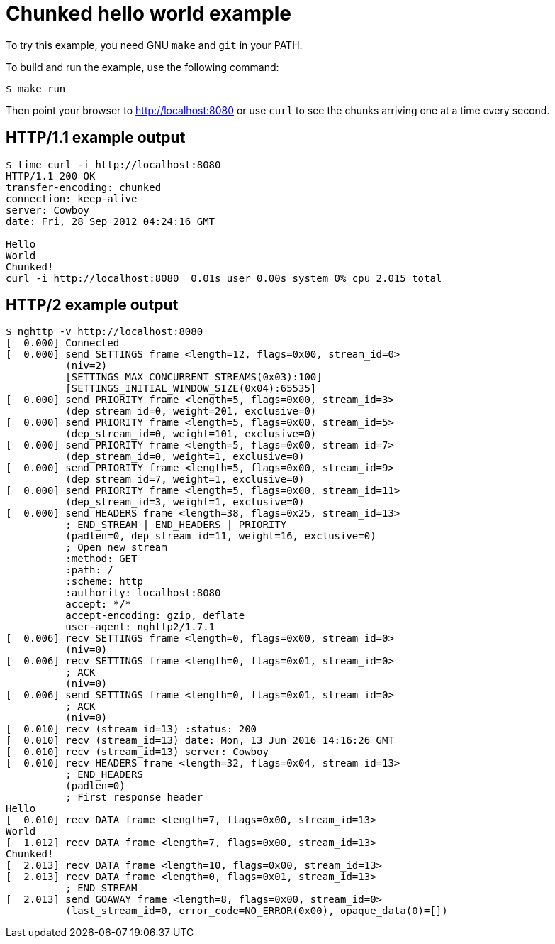 = Chunked hello world example

To try this example, you need GNU `make` and `git` in your PATH.

To build and run the example, use the following command:

[source,bash]
$ make run

Then point your browser to http://localhost:8080
or use `curl` to see the chunks arriving one at a time every second.

== HTTP/1.1 example output

[source,bash]
----
$ time curl -i http://localhost:8080
HTTP/1.1 200 OK
transfer-encoding: chunked
connection: keep-alive
server: Cowboy
date: Fri, 28 Sep 2012 04:24:16 GMT

Hello
World
Chunked!
curl -i http://localhost:8080  0.01s user 0.00s system 0% cpu 2.015 total
----

== HTTP/2 example output

[source,bash]
----
$ nghttp -v http://localhost:8080
[  0.000] Connected
[  0.000] send SETTINGS frame <length=12, flags=0x00, stream_id=0>
          (niv=2)
          [SETTINGS_MAX_CONCURRENT_STREAMS(0x03):100]
          [SETTINGS_INITIAL_WINDOW_SIZE(0x04):65535]
[  0.000] send PRIORITY frame <length=5, flags=0x00, stream_id=3>
          (dep_stream_id=0, weight=201, exclusive=0)
[  0.000] send PRIORITY frame <length=5, flags=0x00, stream_id=5>
          (dep_stream_id=0, weight=101, exclusive=0)
[  0.000] send PRIORITY frame <length=5, flags=0x00, stream_id=7>
          (dep_stream_id=0, weight=1, exclusive=0)
[  0.000] send PRIORITY frame <length=5, flags=0x00, stream_id=9>
          (dep_stream_id=7, weight=1, exclusive=0)
[  0.000] send PRIORITY frame <length=5, flags=0x00, stream_id=11>
          (dep_stream_id=3, weight=1, exclusive=0)
[  0.000] send HEADERS frame <length=38, flags=0x25, stream_id=13>
          ; END_STREAM | END_HEADERS | PRIORITY
          (padlen=0, dep_stream_id=11, weight=16, exclusive=0)
          ; Open new stream
          :method: GET
          :path: /
          :scheme: http
          :authority: localhost:8080
          accept: */*
          accept-encoding: gzip, deflate
          user-agent: nghttp2/1.7.1
[  0.006] recv SETTINGS frame <length=0, flags=0x00, stream_id=0>
          (niv=0)
[  0.006] recv SETTINGS frame <length=0, flags=0x01, stream_id=0>
          ; ACK
          (niv=0)
[  0.006] send SETTINGS frame <length=0, flags=0x01, stream_id=0>
          ; ACK
          (niv=0)
[  0.010] recv (stream_id=13) :status: 200
[  0.010] recv (stream_id=13) date: Mon, 13 Jun 2016 14:16:26 GMT
[  0.010] recv (stream_id=13) server: Cowboy
[  0.010] recv HEADERS frame <length=32, flags=0x04, stream_id=13>
          ; END_HEADERS
          (padlen=0)
          ; First response header
Hello
[  0.010] recv DATA frame <length=7, flags=0x00, stream_id=13>
World
[  1.012] recv DATA frame <length=7, flags=0x00, stream_id=13>
Chunked!
[  2.013] recv DATA frame <length=10, flags=0x00, stream_id=13>
[  2.013] recv DATA frame <length=0, flags=0x01, stream_id=13>
          ; END_STREAM
[  2.013] send GOAWAY frame <length=8, flags=0x00, stream_id=0>
          (last_stream_id=0, error_code=NO_ERROR(0x00), opaque_data(0)=[])
----

